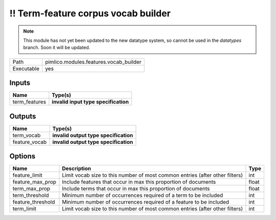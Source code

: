 !! Term-feature corpus vocab builder
~~~~~~~~~~~~~~~~~~~~~~~~~~~~~~~~~~~~

.. py:module:: pimlico.modules.features.vocab_builder

.. note::

   This module has not yet been updated to the new datatype system, so cannot be used in the `datatypes` branch. Soon it will be updated.

+------------+----------------------------------------+
| Path       | pimlico.modules.features.vocab_builder |
+------------+----------------------------------------+
| Executable | yes                                    |
+------------+----------------------------------------+

.. todo::

   Document this module

.. todo::

   Update to new datatypes system and add test pipeline


Inputs
======

+---------------+--------------------------------------+
| Name          | Type(s)                              |
+===============+======================================+
| term_features | **invalid input type specification** |
+---------------+--------------------------------------+

Outputs
=======

+---------------+---------------------------------------+
| Name          | Type(s)                               |
+===============+=======================================+
| term_vocab    | **invalid output type specification** |
+---------------+---------------------------------------+
| feature_vocab | **invalid output type specification** |
+---------------+---------------------------------------+

Options
=======

+-------------------+------------------------------------------------------------------------------+-------+
| Name              | Description                                                                  | Type  |
+===================+==============================================================================+=======+
| feature_limit     | Limit vocab size to this number of most common entries (after other filters) | int   |
+-------------------+------------------------------------------------------------------------------+-------+
| feature_max_prop  | Include features that occur in max this proportion of documents              | float |
+-------------------+------------------------------------------------------------------------------+-------+
| term_max_prop     | Include terms that occur in max this proportion of documents                 | float |
+-------------------+------------------------------------------------------------------------------+-------+
| term_threshold    | Minimum number of occurrences required of a term to be included              | int   |
+-------------------+------------------------------------------------------------------------------+-------+
| feature_threshold | Minimum number of occurrences required of a feature to be included           | int   |
+-------------------+------------------------------------------------------------------------------+-------+
| term_limit        | Limit vocab size to this number of most common entries (after other filters) | int   |
+-------------------+------------------------------------------------------------------------------+-------+

